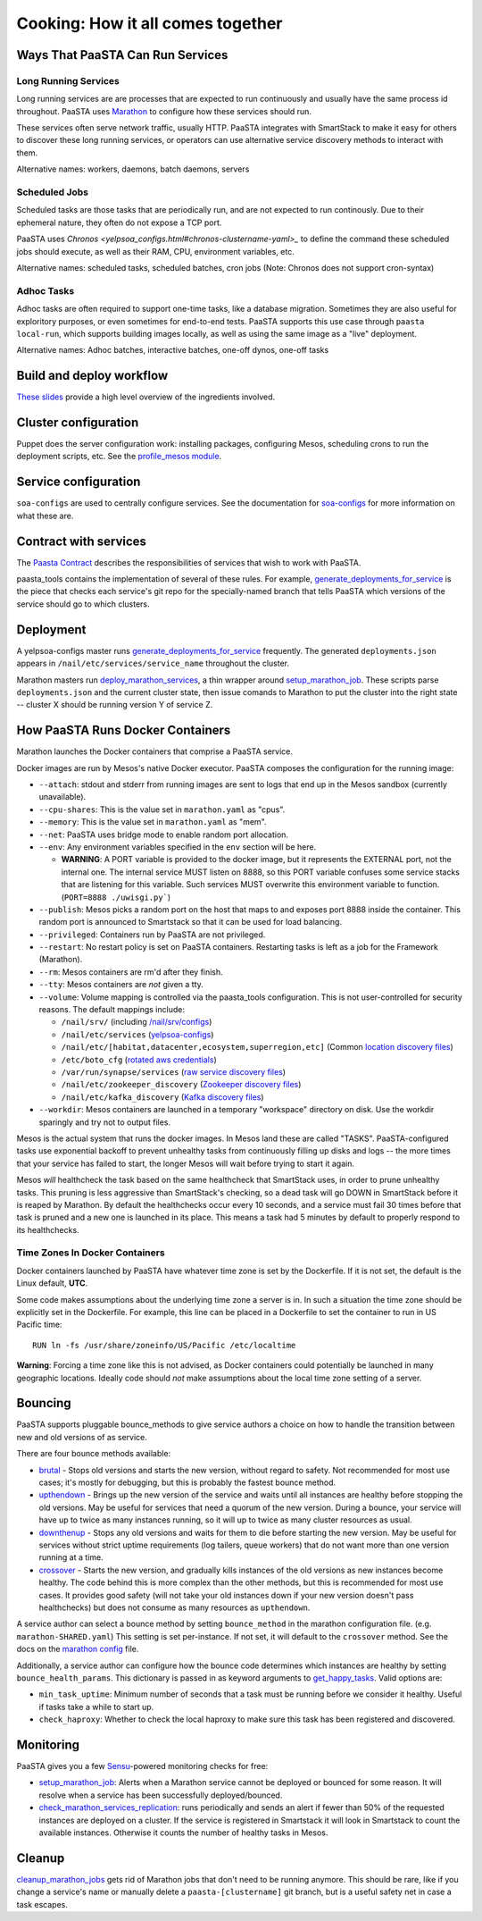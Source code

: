 Cooking: How it all comes together
==================================

Ways That PaaSTA Can Run Services
---------------------------------

Long Running Services
^^^^^^^^^^^^^^^^^^^^^

Long running services are are processes that are expected to run continuously
and usually have the same process id throughout. PaaSTA uses
`Marathon <yelpsoa_configs.html#marathon-clustername-yaml>`_ to configure how these
services should run.

These services often serve network traffic, usually HTTP. PaaSTA integrates with
SmartStack to make it easy for others to discover these long running services, or
operators can use alternative service discovery methods to interact with them.

Alternative names: workers, daemons, batch daemons, servers

Scheduled Jobs
^^^^^^^^^^^^^^

Scheduled tasks are those tasks that are periodically run, and are not expected
to run continously. Due to their ephemeral nature, they often do not expose a TCP port.

PaaSTA uses `Chronos <yelpsoa_configs.html#chronos-clustername-yaml>_` to define
the command these scheduled jobs should execute, as well as their RAM, CPU, environment
variables, etc.

Alternative names: scheduled tasks, scheduled batches, cron jobs (Note: Chronos does not support cron-syntax)

Adhoc Tasks
^^^^^^^^^^^

Adhoc tasks are often required to support one-time tasks, like a database migration.
Sometimes they are also useful for exploritory purposes, or even sometimes for end-to-end
tests. PaaSTA supports this use case through ``paasta local-run``, which supports
building images locally, as well as using the same image as a "live" deployment.

Alternative names: Adhoc batches, interactive batches, one-off dynos, one-off tasks

Build and deploy workflow
-------------------------
`These slides
<https://docs.google.com/a/yelp.com/presentation/d/1mtWoJUVevBrI7I2iCvZRiqKcLZudYLtrLV8kTkdP0jI/edit#>`_
provide a high level overview of the ingredients involved.

Cluster configuration
---------------------
Puppet does the server configuration work: installing packages, configuring
Mesos, scheduling crons to run the deployment scripts, etc. See the
`profile_mesos module
<https://opengrok.yelpcorp.com/xref/sysgit/puppet/modules/profile_mesos/>`_.

Service configuration
---------------------
``soa-configs`` are used to centrally configure services. See the documentation for
`soa-configs <soa_configs.html>`_ for more information on what these are.

Contract with services
----------------------
The `Paasta Contract <../about/contract.html>`_ describes the
responsibilities of services that wish to work with PaaSTA.

paasta_tools contains the implementation of several of these rules.
For example, `generate_deployments_for_service <generate_deployments_for_service.html>`_ is
the piece that checks each service's git repo for the specially-named branch
that tells PaaSTA which versions of the service should go to which clusters.

Deployment
----------
A yelpsoa-configs master runs `generate_deployments_for_service <generated/paasta_tools.generate_deployments_for_service.html>`_
frequently. The generated ``deployments.json`` appears in ``/nail/etc/services/service_name`` throughout the cluster.

Marathon masters run `deploy_marathon_services
<deploy_marathon_services.html>`_, a thin wrapper around `setup_marathon_job
<setup_marathon_job.html>`_. These scripts parse ``deployments.json`` and the
current cluster state, then issue comands to Marathon to put the cluster into
the right state -- cluster X should be running version Y of service Z.

How PaaSTA Runs Docker Containers
---------------------------------
Marathon launches the Docker containers that comprise a PaaSTA service.

Docker images are run by Mesos's native Docker executor. PaaSTA composes the
configuration for the running image:

* ``--attach``: stdout and stderr from running images are sent to logs that end
  up in the Mesos sandbox (currently unavailable).

* ``--cpu-shares``: This is the value set in ``marathon.yaml`` as "cpus".

* ``--memory``: This is the value set in ``marathon.yaml`` as "mem".

* ``--net``: PaaSTA uses bridge mode to enable random port allocation.

* ``--env``: Any environment variables specified in the ``env`` section will be here.

  * **WARNING**: A PORT variable is provided to the docker image, but it represents the EXTERNAL port, not the internal one. The internal service MUST listen on 8888, so this PORT variable confuses some service stacks that are listening for this variable. Such services MUST overwrite this environment variable to function. (``PORT=8888 ./uwisgi.py```)

* ``--publish``: Mesos picks a random port on the host that maps to and exposes
  port 8888 inside the container. This random port is announced to Smartstack
  so that it can be used for load balancing.

* ``--privileged``: Containers run by PaaSTA are not privileged.

* ``--restart``: No restart policy is set on PaaSTA containers. Restarting
  tasks is left as a job for the Framework (Marathon).

* ``--rm``: Mesos containers are rm'd after they finish.

* ``--tty``: Mesos containers are *not* given a tty.

* ``--volume``: Volume mapping is controlled via the paasta_tools
  configuration. This is not user-controlled for security reasons.
  The default mappings include:

  * ``/nail/srv/`` (including `/nail/srv/configs <https://trac.yelpcorp.com/wiki/HowToService/Configuration>`_)

  * ``/nail/etc/services`` (`yelpsoa-configs <https://docs.google.com/a/yelp.com/document/d/1ZBg5ykniRU30UXj4YcsKfmmnuegQbtR2VuqCAIGi-50/edit#bookmark=id.nn2fb0z24rjh>`_)

  * ``/nail/etc/[habitat,datacenter,ecosystem,superregion,etc]`` (Common `location discovery files <https://trac.yelpcorp.com/wiki/Habitat_Datacenter_Ecosystem_Runtimeenv_Region_Superregion>`_)

  * ``/etc/boto_cfg`` (`rotated aws credentials <https://trac.yelpcorp.com/wiki/ztmPage/AutoReloadAWSCreds>`_)

  * ``/var/run/synapse/services`` (`raw service discovery files <https://jira.yelpcorp.com/browse/PAASTA-618>`_)

  * ``/nail/etc/zookeeper_discovery`` (`Zookeeper discovery files <https://docs.google.com/document/d/1Iongm7TSlnd0Zahsa2BoyyR6o2dxNh5AvOetVtJcXho/edit>`_)

  * ``/nail/etc/kafka_discovery`` (`Kafka discovery files <http://servicedocs.yelpcorp.com/docs/yelp_kafka/index.html>`_)


* ``--workdir``: Mesos containers are launched in a temporary "workspace"
  directory on disk. Use the workdir sparingly and try not to output files.

Mesos is the actual system that runs the docker images. In Mesos land these are
called "TASKS". PaaSTA-configured tasks use exponential backoff to prevent
unhealthy tasks from continuously filling up disks and logs -- the more times
that your service has failed to start, the longer Mesos will wait before
trying to start it again.

Mesos *will* healthcheck the task based on the same healthcheck that SmartStack
uses, in order to prune unhealthy tasks. This pruning is less aggressive than
SmartStack's checking, so a dead task will go DOWN in SmartStack before it is
reaped by Marathon. By default the healthchecks occur every 10 seconds, and a service
must fail 30 times before that task is pruned and a new one is launched in its place.
This means a task had 5 minutes by default to properly respond to its healthchecks.

Time Zones In Docker Containers
^^^^^^^^^^^^^^^^^^^^^^^^^^^^^^^
Docker containers launched by PaaSTA have whatever time zone is set by the
Dockerfile. If it is not set, the default is the Linux default, **UTC**.

Some code makes assumptions about the underlying time zone a server is in.
In such a situation the time zone should be explicitly set in the Dockerfile.
For example, this line can be placed in a Dockerfile to set the container
to run in US Pacific time::

  RUN ln -fs /usr/share/zoneinfo/US/Pacific /etc/localtime

**Warning**: Forcing a time zone like this is not advised, as Docker containers
could potentially be launched in many geographic locations. Ideally code
should *not* make assumptions about the local time zone setting of a server.

Bouncing
--------
PaaSTA supports pluggable bounce_methods to give service authors a choice
on how to handle the transition between new and old versions of as service.

There are four bounce methods available:

* `brutal <bounce_lib.html#bounce_lib.brutal_bounce>`_ - Stops old versions and
  starts the new version, without regard to safety. Not recommended for most
  use cases; it's mostly for debugging, but this is probably the fastest bounce
  method.
* `upthendown <bounce_lib.html#bounce_lib.upthendown_bounce>`_ - Brings up the
  new version of the service and waits until all instances are healthy before
  stopping the old versions. May be useful for services that need a quorum of
  the new version. During a bounce, your service will have up to twice as many
  instances running, so it will up to twice as many cluster resources as usual.
* `downthenup <bounce_lib.html#bounce_lib.downthenup_bounce>`_ - Stops any old
  versions and waits for them to die before starting the new version. May be
  useful for services without strict uptime requirements (log tailers, queue
  workers) that do not want more than one version running at a time.
* `crossover <bounce_lib.html#bounce_lib.crossover_bounce>`_ - Starts the new
  version, and gradually kills instances of the old versions as new instances
  become healthy. The code behind this is more complex than the other methods,
  but this is recommended for most use cases. It provides good safety (will not
  take your old instances down if your new version doesn't pass healthchecks)
  but does not consume as many resources as ``upthendown``.

A service author can select a bounce method by setting ``bounce_method`` in
the marathon configuration file. (e.g. ``marathon-SHARED.yaml``) This setting
is set per-instance. If not set, it will default to the ``crossover`` method.
See the docs on the `marathon config <yelpsoa_configs.html#marathon-clustername-yaml>`_ file.

Additionally, a service author can configure how the bounce code determines
which instances are healthy by setting ``bounce_health_params``. This
dictionary is passed in as keyword arguments to `get_happy_tasks <bounce_lib.html#bounce_lib.get_happy_tasks>`_.
Valid options are:

* ``min_task_uptime``: Minimum number of seconds that a task must be running
  before we consider it healthy. Useful if tasks take a while to start up.
* ``check_haproxy``: Whether to check the local haproxy to make sure this task
  has been registered and discovered.

Monitoring
----------

PaaSTA gives you a few `Sensu <https://sensuapp.org/docs/latest/>`_-powered
monitoring checks for free:

* `setup_marathon_job <generated/paasta_tools.setup_marathon_job.html#module-paasta_tools.setup_marathon_job>`_:
  Alerts when a Marathon service cannot be deployed or bounced for some reason.
  It will resolve when a service has been successfully deployed/bounced.

* `check_marathon_services_replication <generated/paasta_tools.check_marathon_services_replication.html>`_:
  runs periodically and sends an alert if fewer than 50% of the requested
  instances are deployed on a cluster. If the service is registered in Smartstack
  it will look in Smartstack to count the available instances. Otherwise it
  counts the number of healthy tasks in Mesos.


Cleanup
-------
`cleanup_marathon_jobs <cleanup_marathon_jobs.html>`_ gets rid of Marathon jobs
that don't need to be running anymore. This should be rare, like if you change
a service's name or manually delete a ``paasta-[clustername]`` git branch, but
is a useful safety net in case a task escapes.
